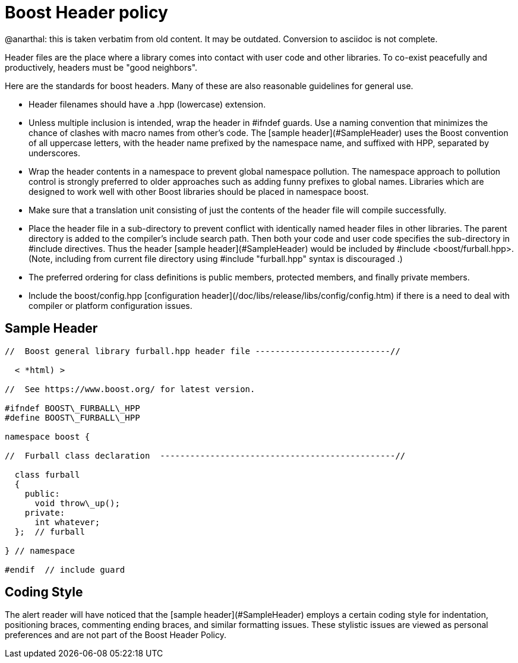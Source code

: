 = Boost Header policy
:idprefix:
:idseparator: -

@anarthal: this is taken verbatim from old content. It may be outdated. Conversion to asciidoc is not complete.

Header files are the place where a library comes into
 contact with user code and other libraries. To co-exist
 peacefully and productively, headers must be "good
 neighbors".


Here are the standards for boost headers. Many of these are
 also reasonable guidelines for general use.


* Header filenames should have a .hpp (lowercase)
 extension.
* Unless multiple inclusion is intended, wrap the header in
 #ifndef guards. Use a naming convention that minimizes the
 chance of clashes with macro names from other's code. The
 [sample header](#SampleHeader) uses the Boost
 convention of all uppercase letters, with the header name
 prefixed by the namespace name, and suffixed with HPP,
 separated by underscores.
* Wrap the header contents in a namespace to prevent global
 namespace pollution. The namespace approach to pollution
 control is strongly preferred to older approaches such as
 adding funny prefixes to global names. Libraries which are
 designed to work well with other Boost libraries should be
 placed in namespace boost.
* Make sure that a translation unit consisting of just the
 contents of the header file will compile successfully.
* Place the header file in a sub-directory to prevent
 conflict with identically named header files in other
 libraries. The parent directory is added to the compiler's
 include search path. Then both your code and user code
 specifies the sub-directory in #include directives.
 Thus the header [sample header](#SampleHeader)
 would be included by #include
 <boost/furball.hpp>. (Note, including from current
 file directory using #include "furball.hpp" syntax
 is discouraged .)
* The preferred ordering for class definitions is public
 members, protected members, and finally private members.
* Include the boost/config.hpp [configuration
 header](/doc/libs/release/libs/config/config.htm) if there is a need to deal with compiler or
 platform configuration issues.


== Sample Header

```

//  Boost general library furball.hpp header file ---------------------------//

  < *html) >

//  See https://www.boost.org/ for latest version.

#ifndef BOOST\_FURBALL\_HPP
#define BOOST\_FURBALL\_HPP

namespace boost {

//  Furball class declaration  -----------------------------------------------//

  class furball
  {
    public: 
      void throw\_up();
    private:
      int whatever;
  };  // furball

} // namespace

#endif  // include guard

```

Coding Style
------------


The alert reader will have noticed that the [sample header](#SampleHeader) employs a certain coding
 style for indentation, positioning braces, commenting ending
 braces, and similar formatting issues. These stylistic issues
 are viewed as personal preferences and are not part of the
 Boost Header Policy.









